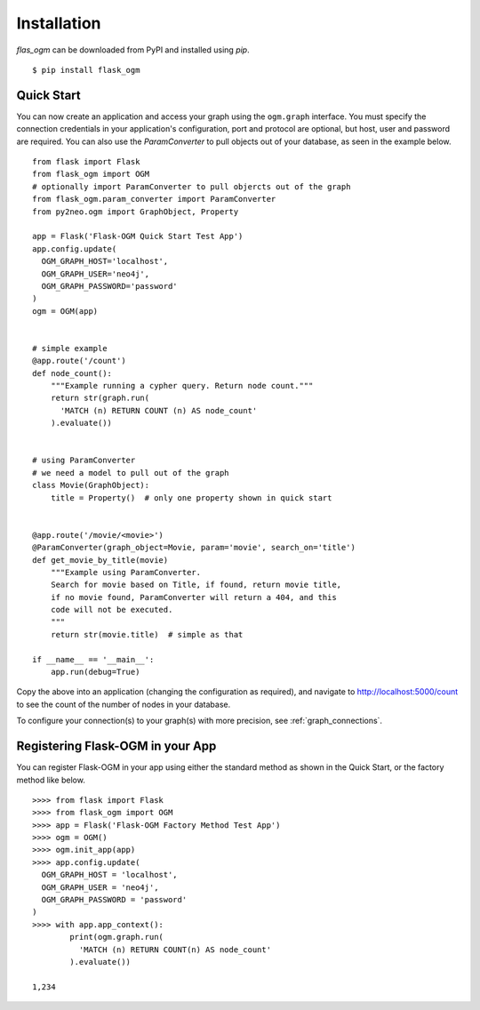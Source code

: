 Installation
============

`flas_ogm` can be downloaded from PyPI and installed using `pip`.

::

  $ pip install flask_ogm


Quick Start
-----------

You can now create an application and access your graph using the ``ogm.graph`` interface. You must specify the connection credentials in your application's configuration, port and protocol are optional, but host, user and password are required. You can also use the `ParamConverter` to pull objects out of your database, as seen in the example below.

::

  from flask import Flask
  from flask_ogm import OGM
  # optionally import ParamConverter to pull objercts out of the graph
  from flask_ogm.param_converter import ParamConverter
  from py2neo.ogm import GraphObject, Property

  app = Flask('Flask-OGM Quick Start Test App')
  app.config.update(
    OGM_GRAPH_HOST='localhost',
    OGM_GRAPH_USER='neo4j',
    OGM_GRAPH_PASSWORD='password'
  )
  ogm = OGM(app)


  # simple example
  @app.route('/count')
  def node_count():
      """Example running a cypher query. Return node count."""
      return str(graph.run(
        'MATCH (n) RETURN COUNT (n) AS node_count'
      ).evaluate())


  # using ParamConverter
  # we need a model to pull out of the graph
  class Movie(GraphObject):
      title = Property()  # only one property shown in quick start


  @app.route('/movie/<movie>')
  @ParamConverter(graph_object=Movie, param='movie', search_on='title')
  def get_movie_by_title(movie)
      """Example using ParamConverter.
      Search for movie based on Title, if found, return movie title,
      if no movie found, ParamConverter will return a 404, and this
      code will not be executed.
      """
      return str(movie.title)  # simple as that

  if __name__ == '__main__':
      app.run(debug=True)


Copy the above into an application (changing the configuration as required), and navigate to http://localhost:5000/count to see the count of the number of nodes in your database.

To configure your connection(s) to your graph(s) with more precision, see :ref:`graph_connections`.

Registering Flask-OGM in your App
---------------------------------

You can register Flask-OGM in your app using either the standard method as shown in the Quick Start, or the factory method like below.

::

  >>>> from flask import Flask
  >>>> from flask_ogm import OGM
  >>>> app = Flask('Flask-OGM Factory Method Test App')
  >>>> ogm = OGM()
  >>>> ogm.init_app(app)
  >>>> app.config.update(
    OGM_GRAPH_HOST = 'localhost',
    OGM_GRAPH_USER = 'neo4j',
    OGM_GRAPH_PASSWORD = 'password'
  )
  >>>> with app.app_context():
          print(ogm.graph.run(
            'MATCH (n) RETURN COUNT(n) AS node_count'
          ).evaluate())

  1,234
